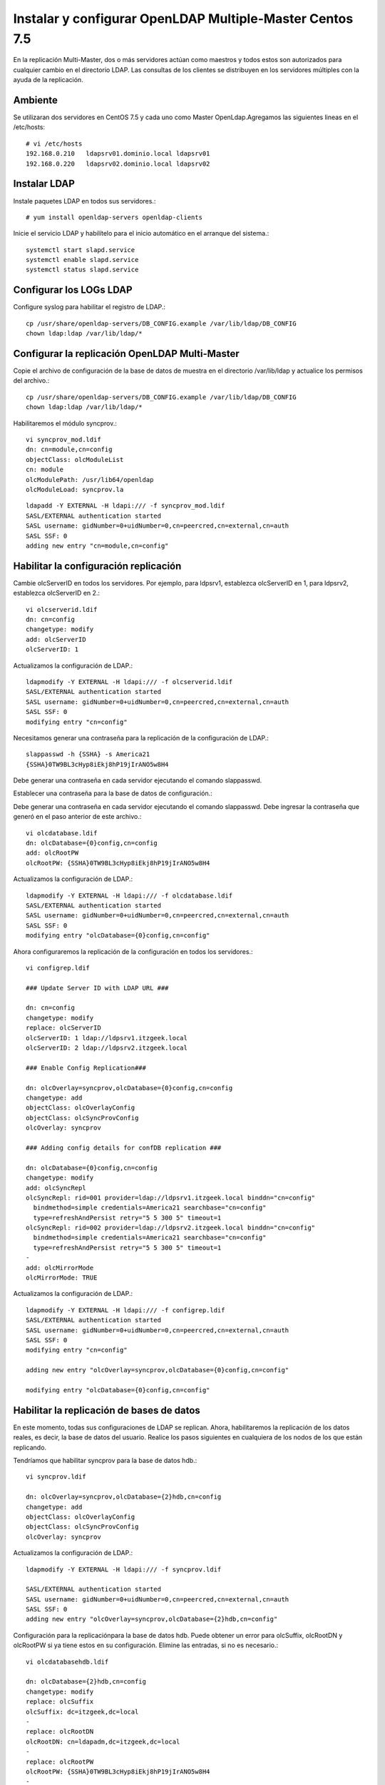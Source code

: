 Instalar y configurar OpenLDAP Multiple-Master  Centos 7.5
============================================================


En la replicación Multi-Master, dos o más servidores actúan como maestros y todos estos son autorizados para cualquier cambio en el directorio LDAP. Las consultas de los clientes se distribuyen en los servidores múltiples con la ayuda de la replicación.

Ambiente
++++++++

Se utilizaran dos servidores en CentOS 7.5 y cada uno como Master OpenLdap.Agregamos las siguientes lineas en el /etc/hosts::
	
	# vi /etc/hosts
	192.168.0.210	ldapsrv01.dominio.local ldapsrv01
	192.168.0.220	ldapsrv02.dominio.local ldapsrv02


Instalar LDAP
+++++++++++++

Instale paquetes LDAP en todos sus servidores.::

	# yum install openldap-servers openldap-clients


Inicie el servicio LDAP y habilítelo para el inicio automático en el arranque del sistema.::

	systemctl start slapd.service
	systemctl enable slapd.service
	systemctl status slapd.service


Configurar los LOGs LDAP
++++++++++++++++++++++++++

Configure syslog para habilitar el registro de LDAP.::

	cp /usr/share/openldap-servers/DB_CONFIG.example /var/lib/ldap/DB_CONFIG
	chown ldap:ldap /var/lib/ldap/*


Configurar la replicación OpenLDAP Multi-Master
++++++++++++++++++++++++++++++++++++++++++++++++


Copie el archivo de configuración de la base de datos de muestra en el directorio /var/lib/ldap y actualice los permisos del archivo.::

	cp /usr/share/openldap-servers/DB_CONFIG.example /var/lib/ldap/DB_CONFIG
	chown ldap:ldap /var/lib/ldap/*


Habilitaremos el módulo syncprov.::

	vi syncprov_mod.ldif
	dn: cn=module,cn=config
	objectClass: olcModuleList
	cn: module
	olcModulePath: /usr/lib64/openldap
	olcModuleLoad: syncprov.la

::

	ldapadd -Y EXTERNAL -H ldapi:/// -f syncprov_mod.ldif
	SASL/EXTERNAL authentication started
	SASL username: gidNumber=0+uidNumber=0,cn=peercred,cn=external,cn=auth
	SASL SSF: 0
	adding new entry "cn=module,cn=config"


Habilitar la configuración replicación
++++++++++++++++++++++++++++++++++++++

Cambie olcServerID en todos los servidores. Por ejemplo, para ldpsrv1, establezca olcServerID en 1, para ldpsrv2, establezca olcServerID en 2.::

	vi olcserverid.ldif
	dn: cn=config
	changetype: modify
	add: olcServerID
	olcServerID: 1

Actualizamos la configuración de LDAP.::

	ldapmodify -Y EXTERNAL -H ldapi:/// -f olcserverid.ldif
	SASL/EXTERNAL authentication started
	SASL username: gidNumber=0+uidNumber=0,cn=peercred,cn=external,cn=auth
	SASL SSF: 0
	modifying entry "cn=config"

Necesitamos generar una contraseña para la replicación de la configuración de LDAP.::

	slappasswd -h {SSHA} -s America21
	{SSHA}0TW9BL3cHyp8iEkj8hP19jIrANO5w8H4


Debe generar una contraseña en cada servidor ejecutando el comando slappasswd.

Establecer una contraseña para la base de datos de configuración.::

Debe generar una contraseña en cada servidor ejecutando el comando slappasswd. Debe ingresar la contraseña que generó en el paso anterior de este archivo.::

	vi olcdatabase.ldif
	dn: olcDatabase={0}config,cn=config
	add: olcRootPW
	olcRootPW: {SSHA}0TW9BL3cHyp8iEkj8hP19jIrANO5w8H4


Actualizamos la configuración de LDAP.::

	ldapmodify -Y EXTERNAL -H ldapi:/// -f olcdatabase.ldif
	SASL/EXTERNAL authentication started
	SASL username: gidNumber=0+uidNumber=0,cn=peercred,cn=external,cn=auth
	SASL SSF: 0
	modifying entry "olcDatabase={0}config,cn=config"


Ahora configuraremos la replicación de la configuración en todos los servidores.::

	vi configrep.ldif

	### Update Server ID with LDAP URL ###

	dn: cn=config
	changetype: modify
	replace: olcServerID
	olcServerID: 1 ldap://ldpsrv1.itzgeek.local
	olcServerID: 2 ldap://ldpsrv2.itzgeek.local

	### Enable Config Replication###

	dn: olcOverlay=syncprov,olcDatabase={0}config,cn=config
	changetype: add
	objectClass: olcOverlayConfig
	objectClass: olcSyncProvConfig
	olcOverlay: syncprov

	### Adding config details for confDB replication ###

	dn: olcDatabase={0}config,cn=config
	changetype: modify
	add: olcSyncRepl
	olcSyncRepl: rid=001 provider=ldap://ldpsrv1.itzgeek.local binddn="cn=config"
	  bindmethod=simple credentials=America21 searchbase="cn=config"
	  type=refreshAndPersist retry="5 5 300 5" timeout=1
	olcSyncRepl: rid=002 provider=ldap://ldpsrv2.itzgeek.local binddn="cn=config"
	  bindmethod=simple credentials=America21 searchbase="cn=config"
	  type=refreshAndPersist retry="5 5 300 5" timeout=1
	-
	add: olcMirrorMode
	olcMirrorMode: TRUE

Actualizamos la configuración de LDAP.::

	ldapmodify -Y EXTERNAL -H ldapi:/// -f configrep.ldif
	SASL/EXTERNAL authentication started
	SASL username: gidNumber=0+uidNumber=0,cn=peercred,cn=external,cn=auth
	SASL SSF: 0
	modifying entry "cn=config"

	adding new entry "olcOverlay=syncprov,olcDatabase={0}config,cn=config"

	modifying entry "olcDatabase={0}config,cn=config"

Habilitar la replicación de bases de datos
++++++++++++++++++++++++++++++++++++++++++++


En este momento, todas sus configuraciones de LDAP se replican. Ahora, habilitaremos la replicación de los datos reales, es decir, la base de datos del usuario. Realice los pasos siguientes en cualquiera de los nodos de los que están replicando.

Tendríamos que habilitar syncprov para la base de datos hdb.::

	vi syncprov.ldif

	dn: olcOverlay=syncprov,olcDatabase={2}hdb,cn=config
	changetype: add
	objectClass: olcOverlayConfig
	objectClass: olcSyncProvConfig
	olcOverlay: syncprov


Actualizamos la configuración de LDAP.::

	ldapmodify -Y EXTERNAL -H ldapi:/// -f syncprov.ldif

	SASL/EXTERNAL authentication started
	SASL username: gidNumber=0+uidNumber=0,cn=peercred,cn=external,cn=auth
	SASL SSF: 0
	adding new entry "olcOverlay=syncprov,olcDatabase={2}hdb,cn=config"

Configuración para la replicaciónpara la base de datos hdb. Puede obtener un error para olcSuffix, olcRootDN y olcRootPW si ya tiene estos en su configuración. Elimine las entradas, si no es necesario.::

	vi olcdatabasehdb.ldif

	dn: olcDatabase={2}hdb,cn=config
	changetype: modify
	replace: olcSuffix
	olcSuffix: dc=itzgeek,dc=local
	-
	replace: olcRootDN
	olcRootDN: cn=ldapadm,dc=itzgeek,dc=local
	-
	replace: olcRootPW
	olcRootPW: {SSHA}0TW9BL3cHyp8iEkj8hP19jIrANO5w8H4
	-
	add: olcSyncRepl
	olcSyncRepl: rid=004 provider=ldap://ldpsrv1.itzgeek.local binddn="cn=ldapadm,dc=itzgeek,dc=local" bindmethod=simple
	  credentials=America21 searchbase="dc=itzgeek,dc=local" type=refreshOnly
	  interval=00:00:00:10 retry="5 5 300 5" timeout=1
	olcSyncRepl: rid=005 provider=ldap://ldpsrv2.itzgeek.local binddn="cn=ldapadm,dc=itzgeek,dc=local" bindmethod=simple
	  credentials=America21 searchbase="dc=itzgeek,dc=local" type=refreshOnly
	  interval=00:00:00:10 retry="5 5 300 5" timeout=1
	-
	add: olcDbIndex
	olcDbIndex: entryUUID  eq
	-
	add: olcDbIndex
	olcDbIndex: entryCSN  eq
	-
	add: olcMirrorMode
	olcMirrorMode: TRUE



Una vez que haya actualizado el archivo, envíe la configuración al servidor LDAP.::

	ldapmodify -Y EXTERNAL  -H ldapi:/// -f olcdatabasehdb.ldif

	SASL/EXTERNAL authentication started
	SASL username: gidNumber=0+uidNumber=0,cn=peercred,cn=external,cn=auth
	SASL SSF: 0
	modifying entry "olcDatabase={2}hdb,cn=config"


Realice cambios en el archivo olcDatabase={1} monitor.ldif para restringir el acceso del monitor solo al usuario raíz LDAP (ldapadm), no a otros.::

	# vi monitor.ldif

	dn: olcDatabase={1}monitor,cn=config
	changetype: modify
	replace: olcAccess
	olcAccess: {0}to * by dn.base="gidNumber=0+uidNumber=0,cn=peercred,cn=external, cn=auth" read by dn.base="cn=ldapadm,dc=itzgeek,dc=local" read by * none


Una vez que haya actualizado el archivo, envíe la configuración al servidor LDAP.::

	ldapmodify -Y EXTERNAL  -H ldapi:/// -f monitor.ldif


Agregamos los siguientes schemas LDAP.::

	ldapadd -Y EXTERNAL -H ldapi:/// -f /etc/openldap/schema/cosine.ldif
	ldapadd -Y EXTERNAL -H ldapi:/// -f /etc/openldap/schema/nis.ldif 
	ldapadd -Y EXTERNAL -H ldapi:/// -f /etc/openldap/schema/inetorgperson.ldif


Genera el archivo base.ldif para tu dominio.::

	# vi base.ldif

	dn: dc=itzgeek,dc=local
	dc: itzgeek
	objectClass: top
	objectClass: domain

	dn: cn=ldapadm ,dc=itzgeek,dc=local
	objectClass: organizationalRole
	cn: ldapadm
	description: LDAP Manager

	dn: ou=People,dc=itzgeek,dc=local
	objectClass: organizationalUnit
	ou: People

	dn: ou=Group,dc=itzgeek,dc=local
	objectClass: organizationalUnit
	ou: Group


Generamos la estructura del directorio.::

	ldapadd -x -W -D "cn=ldapadm,dc=itzgeek,dc=local" -f base.ldif

	Enter LDAP Password:
	adding new entry "dc=itzgeek,dc=local"

	adding new entry "cn=ldapadm ,dc=itzgeek,dc=local"

	adding new entry "ou=People,dc=itzgeek,dc=local"

	adding new entry "ou=Group,dc=itzgeek,dc=local"


Pruebe de replicación en el LDAP
++++++++++++++++++++++++++++++++


Creemos un usuario LDAP llamado "ldaptest" en cualquiera de sus servidores maestros, para hacer eso, cree un archivo .ldif en ldpsrv1.itzgeek.local (en mi caso).::

	vi ldaptest.ldif

	dn: uid=ldaptest,ou=People,dc=itzgeek,dc=local
	objectClass: top
	objectClass: account
	objectClass: posixAccount
	objectClass: shadowAccount
	cn: ldaptest
	uid: ldaptest
	uidNumber: 9988
	gidNumber: 100
	homeDirectory: /home/ldaptest
	loginShell: /bin/bash
	gecos: LDAP Replication Test User
	userPassword: {crypt}x
	shadowLastChange: 17058
	shadowMin: 0
	shadowMax: 99999
	shadowWarning: 7


Agregue un usuario al servidor LDAP usando el comando ldapadd.::

	ldapadd -x -W -D "cn=ldapadm,dc=itzgeek,dc=local" -f ldaptest.ldif
	Enter LDAP Password:
	adding new entry "uid=ldaptest,ou=People,dc=itzgeek,dc=local"



Busque "ldaptest" en otro servidor maestro (ldpsrv2.itzgeek.local).::

	ldapsearch -x cn=ldaptest -b dc=itzgeek,dc=local

	# extended LDIF
	#
	# LDAPv3
	# base <dc=itzgeek,dc=local> with scope subtree
	# filter: cn=ldaptest
	# requesting: ALL
	#

	# ldaptest, People, itzgeek.local
	dn: uid=ldaptest,ou=People,dc=itzgeek,dc=local
	objectClass: top
	objectClass: account
	objectClass: posixAccount
	objectClass: shadowAccount
	cn: ldaptest
	uid: ldaptest
	uidNumber: 9988
	gidNumber: 100
	homeDirectory: /home/ldaptest
	loginShell: /bin/bash
	gecos: LDAP Replication Test User
	userPassword:: e2NyeXB0fXg=
	shadowLastChange: 17058
	shadowMin: 0
	shadowMax: 99999
	shadowWarning: 7

	# search result
	search: 2
	result: 0 Success

	# numResponses: 2
	# numEntries: 1

Ahora, establezca una contraseña para el usuario creado en ldpsrv1.itzgeek.local yendo a ldpsrv2.itzgeek.local. Si puede establecer la contraseña, eso significa que la replicación está funcionando como se esperaba.::

	ldappasswd -s password123 -W -D "cn=ldapadm,dc=itzgeek,dc=local" -x "uid=ldaptest,ou=People,dc=itzgeek,dc=local"


Where,

-s specify the password for the username

-x username for which the password is changed

-D Distinguished name to authenticate to the LDAP server.














